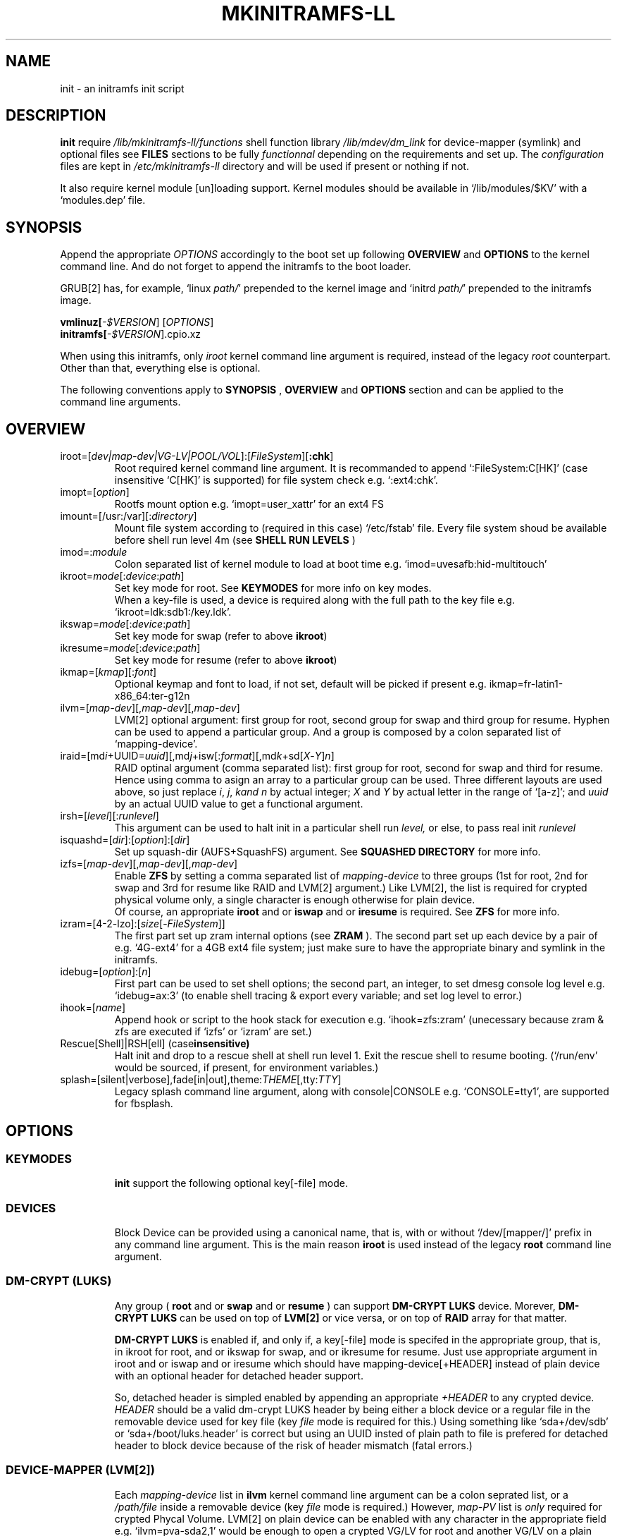 .\"
.\" CopyLeft (c) 2015 -tclover <tokiclover@gmail.com>
.\"
.\" Distributed under the terms of the 2-clause BSD License as
.\" stated in the COPYING file that comes with the source files
.\"
.pc
.TH MKINITRAMFS-LL 1 "2015-01-01" "0.15.1" "Init Script Page"
.SH NAME
init \- an initramfs init script
.SH DESCRIPTION
.B init
require
.IR /lib/mkinitramfs-ll/functions
shell function library
.IR /lib/mdev/dm_link
for device-mapper (symlink) and optional files see
.B FILES
sections to be fully
.IR functionnal
depending on the requirements and set up. The
.IR configuration
files are kept in
.IR /etc/mkinitramfs-ll
directory and will be used if present or nothing if not.

It also require kernel module [un]loading support. Kernel modules should be
available in `/lib/modules/$KV' with a `modules.dep' file.
.SH SYNOPSIS
Append the appropriate
.I OPTIONS
accordingly to the boot set up following
.B OVERVIEW
and 
.B OPTIONS
to the kernel command line.
And do not forget to append the initramfs to the boot loader.
.br

GRUB[2] has, for example, `linux \fIpath/\fR' prepended to the kernel image and
`initrd \fIpath/\fR' prepended to the initramfs image.

.B vmlinuz[\fI-$VERSION\fR] [\fIOPTIONS\fR]
.br
.B initramfs[\fI-$VERSION\fR].cpio.xz

When using this initramfs, only
.IB iroot
kernel command line argument is required, instead of the legacy
.IB root
counterpart. Other than that, everything else is optional.

The following conventions apply to
.B SYNOPSIS
,
.B OVERVIEW
and
.B OPTIONS
section and can be applied to the command line arguments.
.TS
tab (@);
l lx.
\fBbold text\fR@T{
type exactly as shown
T}
\fIitalic text\fR@T{
replace with appropriate argument
T}
[\|text\|]@T{
any or all argument within [ ] are optional
T}
dev|device@T{
replace with the appropriate device file
T}
map|mapping@T{
replace with the appropriate mapping
T}
LV@T{
replace with the appropriate Logical Volume
T}
PV@T{
replace with the appropriate Physical Volume
T}
VG@T{
replace with the appropriate Volume Group
T}
POOL/VOL@T{
replace with the appropriate ZFS Pool/Volume
T}
.TE
.SH OVERVIEW
.TP
.RB iroot=[\fIdev|map-dev|VG-LV|POOL/VOL\fR]:[\fIFileSystem\fR][\fB:chk\fR]
.br
Root required kernel command line argument.
It is recommanded to append `:FileSystem:C[HK]' (case insensitive `C[HK]'
is supported) for file system check e.g. `:ext4:chk'.
.TP
.RB imopt=[\fIoption\fR]
.br
Rootfs mount option e.g. `imopt=user_xattr' for an ext4 FS
.TP
.RB imount=[/usr:/var][:\fIdirectory\fR]
.br
Mount file system according to (required in this case)
.RI `/etc/fstab'
file. Every file system shoud be available before shell run level
.RI 4m
(see
.B SHELL RUN LEVELS
)
.TP
.RB imod=:\fImodule\fR
.br
Colon separated list of kernel module to load at boot time
e.g. `imod=uvesafb:hid-multitouch'
.TP
.RB ikroot=\fImode\fR[:\fIdevice\fR:\fIpath\fR]
.br
Set key mode for root. See
.B KEYMODES
for more info on key modes.
.br
When a key-file is used, a
.RI device
is required along with the full
.RI path
to the key file e.g. `ikroot=ldk:sdb1:/key.ldk'.
.TP
.RB ikswap=\fImode\fR[:\fIdevice\fR:\fIpath\fR]
Set key mode for swap (refer to above \fBikroot\fR)
.TP
.RB ikresume=\fImode\fR[:\fIdevice\fR:\fIpath\fR]
Set key mode for resume (refer to above \fBikroot\fR)
.TP
.RB ikmap=[\fIkmap\fR][:\fIfont\fR]
.br
Optional keymap and font to load, if not set,
default will be picked if present e.g.
.RB ikmap=fr-latin1-x86_64:ter-g12n
.TP
.RB ilvm=[\fImap-dev\fR][,\fImap-dev\fR][,\fImap-dev\fR]
.br
LVM[2] optional argument: first group for root, second group for swap and third
group for resume. Hyphen can be used to append a particular group. And a group
is composed by a colon separated list of `mapping-device'.
.TP
.RB iraid=[md\fIi\fR+UUID=\fIuuid\fR][,md\fIj\fR+isw[:\fIformat\fR][,md\fIk\fR+sd[\fIX\fR-\fIY\fR]\fIn\fR]
.br
RAID optinal argument (comma separated list): first group for root, second for
swap and third for resume. Hence using comma to asign an array to a particular
group can be used. Three different layouts are used above, so just replace \fIi\fR,
\fIj\fR, \fIk\R and \fIn\fR by actual integer; \fIX\fR and \fIY\fR by actual letter
in the range of `[a-z]';
and \fIuuid\fR by an actual UUID value to get a functional argument.
.TP
.RB irsh=[\fIlevel\fR][:\fIrunlevel\fR]
.br
This argument can be used to halt init in a particular shell run
.I level,
or else, to pass real init
.I runlevel
.TP
.RB isquashd=[\fIdir\fR]:[\fIoption\fR]:[\fIdir\fR]
.br
Set up squash-dir (AUFS+SquashFS) argument. See
.B SQUASHED DIRECTORY
for more info.
.TP
.RB izfs=[\fImap-dev\fR][,\fImap-dev\fR][,\fImap-dev\fR]
.br
Enable
.B ZFS
by setting a comma separated list of
.I mapping-device
to three groups (1st for root, 2nd for swap and 3rd for resume
like RAID and LVM[2] argument.)
Like LVM[2], the list is required for crypted physical volume only,
a single character is enough otherwise for plain device.
.br
Of course, an appropriate
.BR iroot
and or
.BR iswap
and or
.BR iresume
is required. See
.B ZFS
for more info.
.TP
.RB izram=[4-2-lzo]:[\fIsize\fR[-\fIFileSystem\fR]]
.br
The first part set up zram internal options (see
.B ZRAM
).
The second part set up each device by a pair of
e.g. `4G-ext4' for a 4GB ext4 file system;
just make sure to have the appropriate binary and symlink in the initramfs.
.TP
.RB idebug=[\fIoption\fR]:[\fIn\fR]
.br
First part can be used to set shell options; the second part, an integer, to set
dmesg console log level e.g. `idebug=ax:3' (to enable shell tracing & export
every variable; and set log level to error.)
.TP
.RB ihook=[\fIname\fR]
.br
Append hook or script to the hook stack for execution e.g. `ihook=zfs:zram'
(unecessary because zram & zfs are executed if `izfs' or `izram' are set.)
.TP
.RB Rescue[Shell]|RSH[ell]\ (case insensitive)
.br
Halt init and drop to a rescue shell at shell run level 1.
Exit the rescue shell to resume booting.
(`/run/env' would be sourced, if present, for environment variables.)
.TP
.RB splash=[silent|verbose],fade[in|out],theme:\fITHEME\fR[,tty:\fITTY\fR]
.br
Legacy
.RB splash
command line argument, along with
.RB console|CONSOLE
e.g. `CONSOLE=tty1', are supported for fbsplash.
.SH OPTIONS
.TP
.SS KEYMODES
.br
.B init
support the following optional key[-file] mode.
.br
.TS
tab (@);
l lx.
\fBgpg\fR@T{
GnuPG crypted key-file (require gnupg-1.4.x)
T}
\fBldk\fR@T{
dm-crypt LUKS crypted key-file (using a loop back device)
T}
\fBreg\fR@T{
key-file is a regular file
T}
\fBnone\fR@T{
no usage of crypted device (this is the default)
T}
.TE
.TP
.SS DEVICES
.br
Block Device can be provided using a canonical name, that is, with or without
`/dev/[mapper/]' prefix in any command line argument. This is the main reason
.B iroot
is used instead of the legacy
.B root
command line argument.
.TP
.SS DM-CRYPT (LUKS)
.br
Any group (
.B root
and or
.B swap
and or
.B resume
) can support
.B DM-CRYPT LUKS
device. Morever,
.B DM-CRYPT LUKS
can be used on top of
.B LVM[2]
or vice versa, or on top of
.B RAID
array for that matter.
.br

.B DM-CRYPT LUKS
is enabled if, and only if, a key[-file] mode is specifed in the appropriate
group, that is, in
.RB ikroot
for root, and or
.RB ikswap
for swap, and or
.RB ikresume
for resume. Just use appropriate argument in
.RB iroot
and or
.RB iswap
and or
.RB iresume
which should have
.RI mapping-device[+HEADER]
instead of plain
.RI device
with an optional header for detached header support.
.br

So, detached header is simpled enabled by appending an appropriate \fI+HEADER\fR
to any crypted device.
.IR HEADER
should be a valid dm-crypt LUKS header by being either a block device or a
regular file in the removable device used for key file (key \fIfile\fR mode is
required for this.) Using something like `sda+/dev/sdb' or `sda+/boot/luks.header'
is correct but using an UUID insted of plain path to file is prefered for detached
header to block device because of the risk of header mismatch (fatal errors.)
.TP
.SS DEVICE-MAPPER (LVM[2])
.br
Each
.IR mapping-device
list in
.BR ilvm
kernel command line argument can be a colon seprated list, or a
.IR /path/file
inside a removable device (key \fIfile\fR mode is required.)
However,
.IR map-PV
list is \fIonly\fR required for crypted Phycal Volume. LVM[2] on plain device
can be enabled with any character in the appropriate field e.g. `ilvm=pva-sda2,1'
would be enough to open a crypted VG/LV for root and another VG/LV on a plain
device for swap. Just append the appropriate `iroot' and `iswap' accordingly e.g.
`iroot=vgr-root:ext4:chk iswap=swap:vgs-swap'.
.TP
.SS RAID (FAKE ATA RAID & SOFTWARE RAID)
.br
To complete the
.B OVERVIEW RAID
sub-section,
.B FAKE ATA RAID
can be enable using the \fIarray\fR+\fI[format]\fR syntax
(format is optional and can be a colon separated list of format, see `dmraid -l');
while
.B SOFTWARE RAID
can be enabled using the \fIarray\fR+[UUID=\fIuuid\fR|\fIdevices\fR] syntax
(\fIuuid\fR being a valid UUID value and \fIdevices\fR being a supported
device set described in the
.B OVERVIEW
sub-section (`[/dev/]sd[\fIX\fR-\fIY\fR]\fIn\fR').)
.TP
.SS SQUASHED DIRECTORY (AUFS+SQUAHFS)
Squashed directory require
.B AUFS+SquahsFS
kernel module and
.RB isquashd
kernel command line argument.
.br
The first optional
.IR direcory
is the root directory where to mount AUFS tree (default is `/aufs'.)
The second
.IR option
is case insensitive
.RB +S[system]|+L[ocal]
to use system default (`usr:bin:sbin') and local default
(`var/cache/edb:var/db:var/lib/layman') directory sets.
Third optional
.IR direcory
can be used to append extra squashed directories e.g `isquashd=:+l:var/portage'.
.br
.TP
.SS ZFS
.br
.B ZFS
requires
.RB izfs
kernel command line argument and
.IR POOL/VOL
logical volume provided by either \fBiroot=\fR\fIPOOL/VOL\fR and or
\fBiswap=\fR\fItype\fR:\fIPOOL/VOL\fR[:\fIsignature\fR] and or
\fBiresume=\fR\fItype\fR:\fIPOOL/VOL\fR[:\fIsignature\fR].
.br
.RB izfs
is a comma `,' sepratated list of dataset (1st for root, 2nd for swap and 3rd for
resume); and each group is colon `:' separated list of
.IR mapping-device
.IR if, and only if,
the physical volumes or devices are
.B DM-CRYPT
LUKS crypted. Or else, any
.IR character
would be sufficient for plain devices.
.TP
.SS ZRAM
.B ZRAM
internal options (
.IR devices-streams-compressor
) can be tweaked
e.g. `8-4-lz4' would set up 8 devices, 4 streams per device and use lz4 compressor;
the default options are `4-2-lz4'.
.TP
.SS SHELL RUN LEVELS
.TS
tab (@);
l lx.
\fB1\fR@T{
initialization, splash... keymap and font (if any)
T}
\fB2\fR@T{
resume `2r' and swap `2s' if `iresume' and `iswap' are set
T}
\fB3\fR@T{
rootfs fsck `3f', mount `3m' and squashed directories `3s' if `isquashd' is set
T}
\fB4\fR@T{
extra mount `4m' if `imount' is set, sysfs umount `4u' and root switch `4s'
T}
.TE
.TP
.SS HOOKS
User scripts (hooks) can be included in the initramfs (\fBLIBDIR\fR),
and can be thus executed if appended to `ihook' command line argument.
Or else, a script can be bound to a particular shell run level for automatic execution,
just prepend \fIlevel\fR- to the script name.
See
.B SHELL RUN LEVELS
for more info on level values.
.SH EXAMPLES
Unencrypted Root LV
  iroot=vgr-lvr ilvm=y ikroot=none ikmap=fr-latin1-i686.bin:ter-g12n

Root--regular passphrase--& fbsplash
  iroot=root-sda3 ikroot=pwd splash=verbose,theme:emergence,tty:1 video=1280x800-24

Root--regular key-file--on usb device
  iroot=root-sda3 ikroot=reg:sdb1:/key.reg

Root--gpg encrypted key-file on usb drive
  iroot=sda3 ikroot=gpg:sdb1:/key.gpg

Swap and root--ldk crypted--key-files
  iroot=root-sda3 iswap=swap[|file]:data-sda2[:signature]
  ikroot=ldk:sdb1:/path/to/rootkey ikswap=ldk:sdb1:/key.ldk

Regular swap & TuxOnIce resume on a different volume
  iswap=swap-sda2 iresume=toi-sda3:0x4400 ikswap=pwd ikresume=pwd

Swap file--resuming from hibernation--ldk crypted key-file
  iswap=file:swap-sda3:0x4400 iresume=toi ikswap=ldk:sdb1:/key.ldk

Crypted root,swap LV--ldk crypted keyfile--& rootfs mount options
  iroot=vgr-lvr:xfs:chk iswap=file:vgs-lvs:0x4400
  imopt=logdev=/dev/mapper/vgs-lvl,inode64,barrier
  ilvm=pva1-UUID=uuida:pvb1-UUID=<uuidb>,pvc1-UID=<uuidc>
  ikroot=ldk:LABEL=PENDRIVE:/root.ldk
  ikswap=ldk:LABEL=PENDRIVE:/swap.ldk
.SH ENVIRONMENTS
.TP
.B SYSFS
system file system to keep mounted e.g. `SYSFS=/dev:/sys:/proc'
.TP
.B INTERNAL
Other Environment Variables are defined internaly in
.B init.
.SH FILES
.TP
.I /etc/mkinitramfs-ll/
.nf
busybox.applets
env
font
id
kmap
KERNEL-MODULE-GROUPS
.fi

.B KERNEL-MODULE-GROUPS:\ \c
.RB [\| bcache \|]\ \c
.RB [\| boot \|]\ \c
.RB [\| device-mapper \|]\ \c
.RB [\| dm-crypt \|]\ \c
.RB [\| dm-raid \|]\ \c
.RB [\| gpg \|]\ \c
.RB [\| kms \|]\ \c
.RB [\| raid \|]\ \c
.RB [\| remdev \|]\ \c
.RB [\| squashd \|]\ \c
.RB [\| swsusp \|]\ \c
.RB [\| tuxonice \]\ \c
.RB [\| zfs \|]\ \c
.RB [\| zram \|]
.br
(supported kernel module groups used if present in the initramfs)
.TP
.I /etc/mdev.conf
mdev 
.IR configuration
file which should use
.IR uid:gid
instead of
.IR user:group
to avoid buggy parsings.
.TP
.I /etc/group
Group list in order to get meaningfull user:group instead of uid:gid
.TP
.I /etc/modprobe.d/zfs.conf
ZFS configuration file to set arc to a reasonable value
.TP
.I /lib/mkinitramfs-ll/
.nf
functions
helpers
HOOKS
.fi

.B HOOKS:\ \c
.RB [\| bcache \|]\ \c
.RB [\| mkswap-zfs \|]\ \c
.RB [\| undo-bcache \|]\ \c
.RB [\| zfs \|]\ \c
.RB [\| zram \|]
.br
(supported hooks used when the appropriate kernel cmdline is present)
.TP
.I /lib/mdev/
.nf
dm_link
.fi
.TP 
.I /usr/share/consolefonts
console fonts directory used to search and load font
.TP
.I /usr/share/keymaps
key map directory used to search and load keymap
.SH "SEE ALSO"
.BR mkinitramfs-ll (8)
.SH AUTHORS
-tclover <tokiclover@mkinitramfs-ll.project>
.\"
.\" vim:fenc=utf-8:ft=groff:ci:pi:sts=2:sw=2:ts=2:expandtab:
.\"
